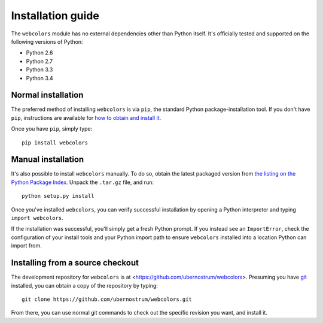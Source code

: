 .. _install:


Installation guide
==================

The ``webcolors`` module has no external dependencies other than
Python itself. It's officially tested and supported on the following
versions of Python:

* Python 2.6

* Python 2.7

* Python 3.3

* Python 3.4


Normal installation
-------------------

The preferred method of installing ``webcolors`` is via ``pip``, the
standard Python package-installation tool. If you don't have ``pip``,
instructions are available for `how to obtain and install it
<http://www.pip-installer.org/en/latest/installing.html>`_.

Once you have ``pip``, simply type::

    pip install webcolors


Manual installation
-------------------

It's also possible to install ``webcolors`` manually. To do so, obtain
the latest packaged version from `the listing on the Python Package
Index <https://pypi.python.org/pypi/webcolors/>`_. Unpack the
``.tar.gz`` file, and run::

    python setup.py install

Once you've installed ``webcolors``, you can verify successful
installation by opening a Python interpreter and typing ``import
webcolors``.

If the installation was successful, you'll simply get a fresh Python
prompt. If you instead see an ``ImportError``, check the configuration
of your install tools and your Python import path to ensure
``webcolors`` installed into a location Python can import from.


Installing from a source checkout
---------------------------------

The development repository for ``webcolors`` is at
<https://github.com/ubernostrum/webcolors>. Presuming you have `git
<http://git-scm.com/>`_ installed, you can obtain a copy of the
repository by typing::

    git clone https://github.com/ubernostrum/webcolors.git

From there, you can use normal git commands to check out the specific
revision you want, and install it.
